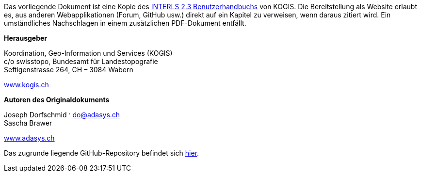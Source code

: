 ****
Das vorliegende Dokument ist eine Kopie des https://www.interlis.ch/download/interlis2/ili23_handbuch_final_d.pdf[INTERLS 2.3 Benutzerhandbuchs] von KOGIS. Die Bereitstellung als Website erlaubt es, aus anderen Webapplikationen (Forum, GitHub usw.) direkt auf ein Kapitel zu verweisen, wenn daraus zitiert wird. Ein umständliches Nachschlagen in einem zusätzlichen PDF-Dokument entfällt.

*Herausgeber*

Koordination, Geo-Information und Services (KOGIS) +
c/o swisstopo, Bundesamt für Landestopografie +
Seftigenstrasse 264, CH – 3084 Wabern

https://www.kogis.ch[www.kogis.ch]

*Autoren des Originaldokuments*

Joseph Dorfschmid · do@adasys.ch +
Sascha Brawer

https://www.adasys.ch/[www.adasys.ch]

Das zugrunde liegende GitHub-Repository befindet sich https://github.com/nikbucher/ili23-Handbuch[hier]. 
****

